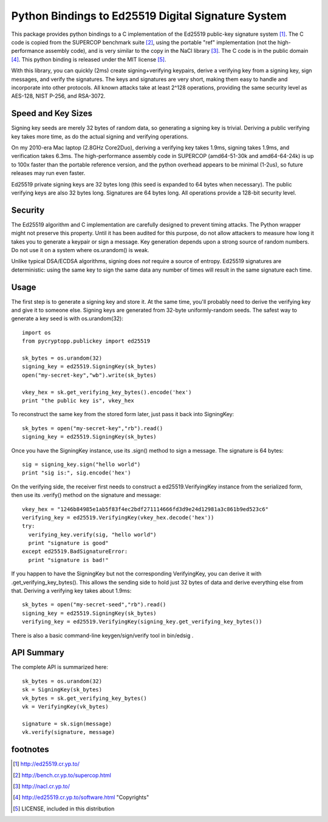 =====================================================
 Python Bindings to Ed25519 Digital Signature System
=====================================================

This package provides python bindings to a C implementation of the Ed25519
public-key signature system [1]_. The C code is copied from the SUPERCOP
benchmark suite [2]_, using the portable "ref" implementation (not the
high-performance assembly code), and is very similar to the copy in the NaCl
library [3]_. The C code is in the public domain [4]_. This python binding is
released under the MIT license [5]_.

With this library, you can quickly (2ms) create signing+verifying keypairs,
derive a verifying key from a signing key, sign messages, and verify the
signatures. The keys and signatures are very short, making them easy to
handle and incorporate into other protocols. All known attacks take at least
2^128 operations, providing the same security level as AES-128, NIST P-256,
and RSA-3072.


Speed and Key Sizes
-------------------

Signing key seeds are merely 32 bytes of random data, so generating a signing
key is trivial. Deriving a public verifying key takes more time, as do the
actual signing and verifying operations.

On my 2010-era Mac laptop (2.8GHz Core2Duo), deriving a verifying key takes
1.9ms, signing takes 1.9ms, and verification takes 6.3ms. The
high-performance assembly code in SUPERCOP (amd64-51-30k and amd64-64-24k) is
up to 100x faster than the portable reference version, and the python
overhead appears to be minimal (1-2us), so future releases may run even
faster.

Ed25519 private signing keys are 32 bytes long (this seed is expanded to 64
bytes when necessary). The public verifying keys are also 32 bytes long.
Signatures are 64 bytes long. All operations provide a 128-bit security
level.


Security
--------

The Ed25519 algorithm and C implementation are carefully designed to prevent
timing attacks. The Python wrapper might not preserve this property. Until it
has been audited for this purpose, do not allow attackers to measure how long
it takes you to generate a keypair or sign a message. Key generation depends
upon a strong source of random numbers. Do not use it on a system where
os.urandom() is weak.

Unlike typical DSA/ECDSA algorithms, signing does *not* require a source of
entropy. Ed25519 signatures are deterministic: using the same key to sign the
same data any number of times will result in the same signature each time.


Usage
-----

The first step is to generate a signing key and store it. At the same time,
you'll probably need to derive the verifying key and give it to someone else.
Signing keys are generated from 32-byte uniformly-random seeds. The safest
way to generate a key seed is with os.urandom(32)::

 import os
 from pycryptopp.publickey import ed25519

 sk_bytes = os.urandom(32)
 signing_key = ed25519.SigningKey(sk_bytes)
 open("my-secret-key","wb").write(sk_bytes)

 vkey_hex = sk.get_verifying_key_bytes().encode('hex')
 print "the public key is", vkey_hex

To reconstruct the same key from the stored form later, just pass it back
into SigningKey::

 sk_bytes = open("my-secret-key","rb").read()
 signing_key = ed25519.SigningKey(sk_bytes)


Once you have the SigningKey instance, use its .sign() method to sign a
message. The signature is 64 bytes::

 sig = signing_key.sign("hello world")
 print "sig is:", sig.encode('hex')

On the verifying side, the receiver first needs to construct a
ed25519.VerifyingKey instance from the serialized form, then use its
.verify() method on the signature and message::

 vkey_hex = "1246b84985e1ab5f83f4ec2bdf271114666fd3d9e24d12981a3c861b9ed523c6"
 verifying_key = ed25519.VerifyingKey(vkey_hex.decode('hex'))
 try:
   verifying_key.verify(sig, "hello world")
   print "signature is good"
 except ed25519.BadSignatureError:
   print "signature is bad!"

If you happen to have the SigningKey but not the corresponding VerifyingKey,
you can derive it with .get_verifying_key_bytes(). This allows the sending
side to hold just 32 bytes of data and derive everything else from that.
Deriving a verifying key takes about 1.9ms::

 sk_bytes = open("my-secret-seed","rb").read()
 signing_key = ed25519.SigningKey(sk_bytes)
 verifying_key = ed25519.VerifyingKey(signing_key.get_verifying_key_bytes())

There is also a basic command-line keygen/sign/verify tool in bin/edsig .


API Summary
-----------

The complete API is summarized here::

 sk_bytes = os.urandom(32)
 sk = SigningKey(sk_bytes)
 vk_bytes = sk.get_verifying_key_bytes()
 vk = VerifyingKey(vk_bytes)

 signature = sk.sign(message)
 vk.verify(signature, message)


footnotes
---------

.. [1] http://ed25519.cr.yp.to/
.. [2] http://bench.cr.yp.to/supercop.html
.. [3] http://nacl.cr.yp.to/
.. [4] http://ed25519.cr.yp.to/software.html "Copyrights"
.. [5] LICENSE, included in this distribution
